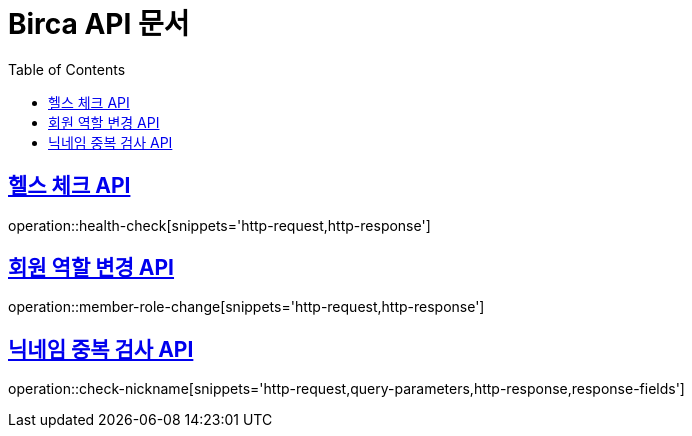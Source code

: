 = Birca API 문서
:doctype: book
:icons: font
:source-highlighter: highlightjs
:toc: left
:toclevels: 1
:sectlinks:

== 헬스 체크 API
operation::health-check[snippets='http-request,http-response']

== 회원 역할 변경 API
operation::member-role-change[snippets='http-request,http-response']

== 닉네임 중복 검사 API
operation::check-nickname[snippets='http-request,query-parameters,http-response,response-fields']
